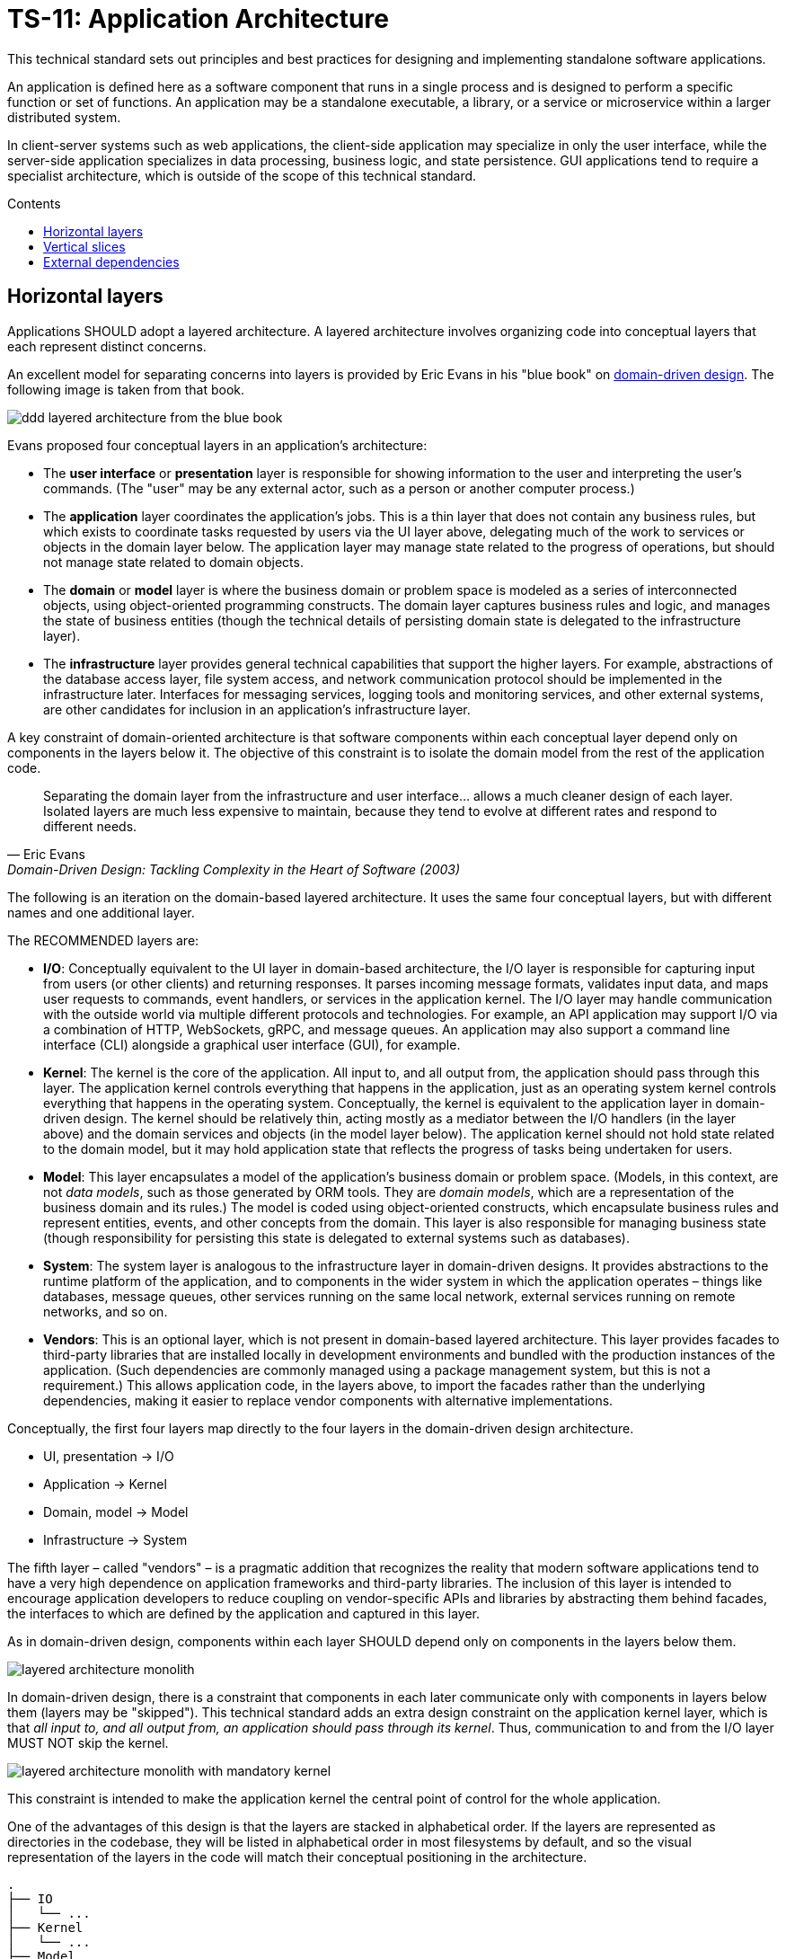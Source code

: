 = TS-11: Application Architecture
:toc: macro
:toc-title: Contents

This technical standard sets out principles and best practices for designing and implementing standalone software applications.

An application is defined here as a software component that runs in a single process and is designed to perform a specific function or set of functions. An application may be a standalone executable, a library, or a service or microservice within a larger distributed system.

In client-server systems such as web applications, the client-side application may specialize in only the user interface, while the server-side application specializes in data processing, business logic, and state persistence. GUI applications tend to require a specialist architecture, which is outside of the scope of this technical standard.

toc::[]

== Horizontal layers

Applications SHOULD adopt a layered architecture. A layered architecture involves organizing code into conceptual layers that each represent distinct concerns.

An excellent model for separating concerns into layers is provided by Eric Evans in his "blue book" on https://www.domainlanguage.com/ddd/blue-book/[domain-driven design]. The following image is taken from that book.

image::./_/ddd-layered-architecture-from-the-blue-book.png[]

Evans proposed four conceptual layers in an application's architecture:

* The *user interface* or *presentation* layer is responsible for showing information to the user and interpreting the user's commands. (The "user" may be any external actor, such as a person or another computer process.)

* The *application* layer coordinates the application's jobs. This is a thin layer that does not contain any business rules, but which exists to coordinate tasks requested by users via the UI layer above, delegating much of the work to services or objects in the domain layer below. The application layer may manage state related to the progress of operations, but should not manage state related to domain objects.

* The *domain* or *model* layer is where the business domain or problem space is modeled as a series of interconnected objects, using object-oriented programming constructs. The domain layer captures business rules and logic, and manages the state of business entities (though the technical details of persisting domain state is delegated to the infrastructure layer).

* The *infrastructure* layer provides general technical capabilities that support the higher layers. For example, abstractions of the database access layer, file system access, and network communication protocol should be implemented in the infrastructure later. Interfaces for messaging services, logging tools and monitoring services, and other external systems, are other candidates for inclusion in an application's infrastructure layer.

A key constraint of domain-oriented architecture is that software components within each conceptual layer depend only on components in the layers below it. The objective of this constraint is to isolate the domain model from the rest of the application code.

[quote, Eric Evans, Domain-Driven Design: Tackling Complexity in the Heart of Software (2003)]
____
Separating the domain layer from the infrastructure and user interface… allows a much cleaner design of each layer. Isolated layers are much less expensive to maintain, because they tend to evolve at different rates and respond to different needs.
____

The following is an iteration on the domain-based layered architecture. It uses the same four conceptual layers, but with different names and one additional layer.

The RECOMMENDED layers are:

- *I/O*: Conceptually equivalent to the UI layer in domain-based architecture, the I/O layer is responsible for capturing input from users (or other clients) and returning responses. It parses incoming message formats, validates input data, and maps user requests to commands, event handlers, or services in the application kernel. The I/O layer may handle communication with the outside world via multiple different protocols and technologies. For example, an API application may support I/O via a combination of HTTP, WebSockets, gRPC, and message queues. An application may also support a command line interface (CLI) alongside a graphical user interface (GUI), for example.

- *Kernel*: The kernel is the core of the application. All input to, and all output from, the application should pass through this layer. The application kernel controls everything that happens in the application, just as an operating system kernel controls everything that happens in the operating system. Conceptually, the kernel is equivalent to the application layer in domain-driven design. The kernel should be relatively thin, acting mostly as a mediator between the I/O handlers (in the layer above) and the domain services and objects (in the model layer below). The application kernel should not hold state related to the domain model, but it may hold application state that reflects the progress of tasks being undertaken for users.

- *Model*: This layer encapsulates a model of the application's business domain or problem space. (Models, in this context, are not _data models_, such as those generated by ORM tools. They are _domain models_, which are a representation of the business domain and its rules.) The model is coded using object-oriented constructs, which encapsulate business rules and represent entities, events, and other concepts from the domain. This layer is also responsible for managing business state (though responsibility for persisting this state is delegated to external systems such as databases).

- *System*: The system layer is analogous to the infrastructure layer in domain-driven designs. It provides abstractions to the runtime platform of the application, and to components in the wider system in which the application operates – things like databases, message queues, other services running on the same local network, external services running on remote networks, and so on.

- *Vendors*: This is an optional layer, which is not present in domain-based layered architecture. This layer provides facades to third-party libraries that are installed locally in development environments and bundled with the production instances of the application. (Such dependencies are commonly managed using a package management system, but this is not a requirement.) This allows application code, in the layers above, to import the facades rather than the underlying dependencies, making it easier to replace vendor components with alternative implementations.

Conceptually, the first four layers map directly to the four layers in the domain-driven design architecture.

- UI, presentation → I/O
- Application → Kernel
- Domain, model → Model
- Infrastructure → System

The fifth layer – called "vendors" – is a pragmatic addition that recognizes the reality that modern software applications tend to have a very high dependence on application frameworks and third-party libraries. The inclusion of this layer is intended to encourage application developers to reduce coupling on vendor-specific APIs and libraries by abstracting them behind facades, the interfaces to which are defined by the application and captured in this layer.

As in domain-driven design, components within each layer SHOULD depend only on components in the layers below them.

image::./_/layered-architecture-monolith.svg[]

In domain-driven design, there is a constraint that components in each later communicate only with components in layers below them (layers may be "skipped"). This technical standard adds an extra design constraint on the application kernel layer, which is that _all input to, and all output from, an application should pass through its kernel_. Thus, communication to and from the I/O layer MUST NOT skip the kernel.

image::./_/layered-architecture-monolith-with-mandatory-kernel.svg[]

This constraint is intended to make the application kernel the central point of control for the whole application.

One of the advantages of this design is that the layers are stacked in alphabetical order. If the layers are represented as directories in the codebase, they will be listed in alphabetical order in most filesystems by default, and so the visual representation of the layers in the code will match their conceptual positioning in the architecture.

----
.
├── IO
│   └── ...
├── Kernel
│   └── ...
├── Model
│   └── ...
├── System
│   └── ...
└── Vendors
    └── ...
----

== Vertical slices

An extension of this layered architecture adds vertical slices through the top three layers, organizing the main application-specific code into modules. For example, an application may be composed of three modules: users, products, and orders. Each module has its own I/O and application kernel, and also its own model that represents a subdomain of the overall domain.

Critically, the modules SHOULD NOT be allowed to call each other directly. Instead, modules should communicate indirectly (and ideally asynchronously, using messages or events) via a channel provided by the system layer.

image::./_/layered-architecture-modular-monolith.svg[]

This design constraint reduces coupling between modules, making it easier to maintain and scale an application. For example, it becomes possible to incrementally extract modules into separate services, so decomposing a system from a modular monolith to a distributed service-oriented design.

The filesystem for a modular monolith's source code might look like the below scheme. The filesystem reflects the conceptual architecture, with each module encapsulated in its own directory, and the horizontal layers of the architecture represented as subdirectories within each module. The global layers – system and vendors – are represented as top-level directories, extracted from the modules.

----
.
├── Modules
│   ├── <ModuleA>
│   │     ├── IO
│   │     │   └── ...
│   │     ├── Kernel
│   │     │   └── ...
│   │     └── Model
│   │         └── ...
│   ├── <ModuleB>
│   │     ├── ...
│   │     └── ...
├── System
│   └── ...
└── Vendors
    └── ...
----

== External dependencies

Applications MUST *fail gracefully* when external dependencies are unavailable or performing unacceptably (eg. high latency).

// TODO: Expand on the concept of *graceful degradation*.
